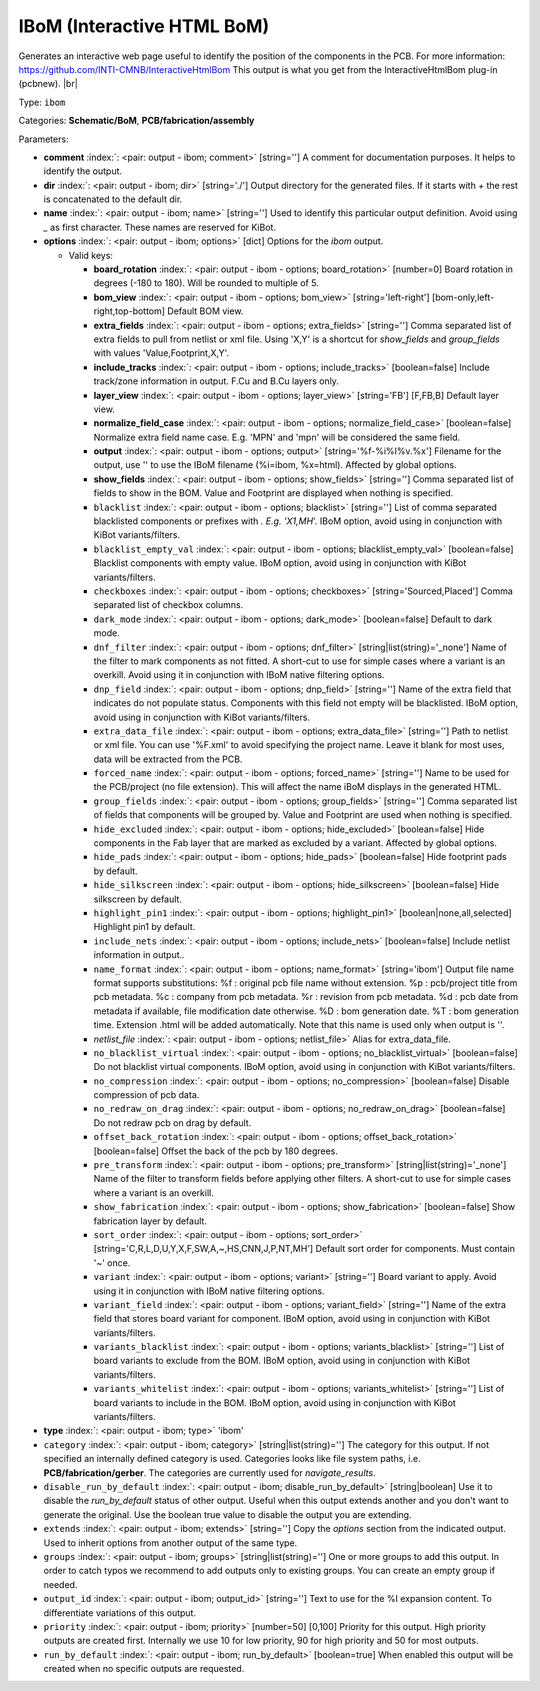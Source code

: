 .. Automatically generated by KiBot, please don't edit this file

.. index::
   pair: IBoM (Interactive HTML BoM); ibom

IBoM (Interactive HTML BoM)
~~~~~~~~~~~~~~~~~~~~~~~~~~~

Generates an interactive web page useful to identify the position of the components in the PCB.
For more information: https://github.com/INTI-CMNB/InteractiveHtmlBom
This output is what you get from the InteractiveHtmlBom plug-in (pcbnew). |br|

Type: ``ibom``

Categories: **Schematic/BoM**, **PCB/fabrication/assembly**

Parameters:

-  **comment** :index:`: <pair: output - ibom; comment>` [string=''] A comment for documentation purposes. It helps to identify the output.
-  **dir** :index:`: <pair: output - ibom; dir>` [string='./'] Output directory for the generated files.
   If it starts with `+` the rest is concatenated to the default dir.
-  **name** :index:`: <pair: output - ibom; name>` [string=''] Used to identify this particular output definition.
   Avoid using `_` as first character. These names are reserved for KiBot.
-  **options** :index:`: <pair: output - ibom; options>` [dict] Options for the `ibom` output.

   -  Valid keys:

      -  **board_rotation** :index:`: <pair: output - ibom - options; board_rotation>` [number=0] Board rotation in degrees (-180 to 180). Will be rounded to multiple of 5.
      -  **bom_view** :index:`: <pair: output - ibom - options; bom_view>` [string='left-right'] [bom-only,left-right,top-bottom] Default BOM view.
      -  **extra_fields** :index:`: <pair: output - ibom - options; extra_fields>` [string=''] Comma separated list of extra fields to pull from netlist or xml file.
         Using 'X,Y' is a shortcut for `show_fields` and `group_fields` with values 'Value,Footprint,X,Y'.
      -  **include_tracks** :index:`: <pair: output - ibom - options; include_tracks>` [boolean=false] Include track/zone information in output. F.Cu and B.Cu layers only.
      -  **layer_view** :index:`: <pair: output - ibom - options; layer_view>` [string='FB'] [F,FB,B] Default layer view.
      -  **normalize_field_case** :index:`: <pair: output - ibom - options; normalize_field_case>` [boolean=false] Normalize extra field name case. E.g. 'MPN' and 'mpn' will be considered the same field.
      -  **output** :index:`: <pair: output - ibom - options; output>` [string='%f-%i%I%v.%x'] Filename for the output, use '' to use the IBoM filename (%i=ibom, %x=html). Affected by global options.
      -  **show_fields** :index:`: <pair: output - ibom - options; show_fields>` [string=''] Comma separated list of fields to show in the BOM.
         Value and Footprint are displayed when nothing is specified.
      -  ``blacklist`` :index:`: <pair: output - ibom - options; blacklist>` [string=''] List of comma separated blacklisted components or prefixes with *. E.g. 'X1,MH*'.
         IBoM option, avoid using in conjunction with KiBot variants/filters.
      -  ``blacklist_empty_val`` :index:`: <pair: output - ibom - options; blacklist_empty_val>` [boolean=false] Blacklist components with empty value.
         IBoM option, avoid using in conjunction with KiBot variants/filters.
      -  ``checkboxes`` :index:`: <pair: output - ibom - options; checkboxes>` [string='Sourced,Placed'] Comma separated list of checkbox columns.
      -  ``dark_mode`` :index:`: <pair: output - ibom - options; dark_mode>` [boolean=false] Default to dark mode.
      -  ``dnf_filter`` :index:`: <pair: output - ibom - options; dnf_filter>` [string|list(string)='_none'] Name of the filter to mark components as not fitted.
         A short-cut to use for simple cases where a variant is an overkill.
         Avoid using it in conjunction with IBoM native filtering options.

      -  ``dnp_field`` :index:`: <pair: output - ibom - options; dnp_field>` [string=''] Name of the extra field that indicates do not populate status.
         Components with this field not empty will be blacklisted.
         IBoM option, avoid using in conjunction with KiBot variants/filters.
      -  ``extra_data_file`` :index:`: <pair: output - ibom - options; extra_data_file>` [string=''] Path to netlist or xml file. You can use '%F.xml' to avoid specifying the project name.
         Leave it blank for most uses, data will be extracted from the PCB.
      -  ``forced_name`` :index:`: <pair: output - ibom - options; forced_name>` [string=''] Name to be used for the PCB/project (no file extension).
         This will affect the name iBoM displays in the generated HTML.
      -  ``group_fields`` :index:`: <pair: output - ibom - options; group_fields>` [string=''] Comma separated list of fields that components will be grouped by.
         Value and Footprint are used when nothing is specified.
      -  ``hide_excluded`` :index:`: <pair: output - ibom - options; hide_excluded>` [boolean=false] Hide components in the Fab layer that are marked as excluded by a variant.
         Affected by global options.
      -  ``hide_pads`` :index:`: <pair: output - ibom - options; hide_pads>` [boolean=false] Hide footprint pads by default.
      -  ``hide_silkscreen`` :index:`: <pair: output - ibom - options; hide_silkscreen>` [boolean=false] Hide silkscreen by default.
      -  ``highlight_pin1`` :index:`: <pair: output - ibom - options; highlight_pin1>` [boolean|none,all,selected] Highlight pin1 by default.
      -  ``include_nets`` :index:`: <pair: output - ibom - options; include_nets>` [boolean=false] Include netlist information in output..
      -  ``name_format`` :index:`: <pair: output - ibom - options; name_format>` [string='ibom'] Output file name format supports substitutions:
         %f : original pcb file name without extension.
         %p : pcb/project title from pcb metadata.
         %c : company from pcb metadata.
         %r : revision from pcb metadata.
         %d : pcb date from metadata if available, file modification date otherwise.
         %D : bom generation date.
         %T : bom generation time.
         Extension .html will be added automatically.
         Note that this name is used only when output is ''.
      -  *netlist_file* :index:`: <pair: output - ibom - options; netlist_file>` Alias for extra_data_file.
      -  ``no_blacklist_virtual`` :index:`: <pair: output - ibom - options; no_blacklist_virtual>` [boolean=false] Do not blacklist virtual components.
         IBoM option, avoid using in conjunction with KiBot variants/filters.
      -  ``no_compression`` :index:`: <pair: output - ibom - options; no_compression>` [boolean=false] Disable compression of pcb data.
      -  ``no_redraw_on_drag`` :index:`: <pair: output - ibom - options; no_redraw_on_drag>` [boolean=false] Do not redraw pcb on drag by default.
      -  ``offset_back_rotation`` :index:`: <pair: output - ibom - options; offset_back_rotation>` [boolean=false] Offset the back of the pcb by 180 degrees.
      -  ``pre_transform`` :index:`: <pair: output - ibom - options; pre_transform>` [string|list(string)='_none'] Name of the filter to transform fields before applying other filters.
         A short-cut to use for simple cases where a variant is an overkill.

      -  ``show_fabrication`` :index:`: <pair: output - ibom - options; show_fabrication>` [boolean=false] Show fabrication layer by default.
      -  ``sort_order`` :index:`: <pair: output - ibom - options; sort_order>` [string='C,R,L,D,U,Y,X,F,SW,A,~,HS,CNN,J,P,NT,MH'] Default sort order for components. Must contain '~' once.
      -  ``variant`` :index:`: <pair: output - ibom - options; variant>` [string=''] Board variant to apply.
         Avoid using it in conjunction with IBoM native filtering options.
      -  ``variant_field`` :index:`: <pair: output - ibom - options; variant_field>` [string=''] Name of the extra field that stores board variant for component.
         IBoM option, avoid using in conjunction with KiBot variants/filters.
      -  ``variants_blacklist`` :index:`: <pair: output - ibom - options; variants_blacklist>` [string=''] List of board variants to exclude from the BOM.
         IBoM option, avoid using in conjunction with KiBot variants/filters.
      -  ``variants_whitelist`` :index:`: <pair: output - ibom - options; variants_whitelist>` [string=''] List of board variants to include in the BOM.
         IBoM option, avoid using in conjunction with KiBot variants/filters.

-  **type** :index:`: <pair: output - ibom; type>` 'ibom'
-  ``category`` :index:`: <pair: output - ibom; category>` [string|list(string)=''] The category for this output. If not specified an internally defined category is used.
   Categories looks like file system paths, i.e. **PCB/fabrication/gerber**.
   The categories are currently used for `navigate_results`.

-  ``disable_run_by_default`` :index:`: <pair: output - ibom; disable_run_by_default>` [string|boolean] Use it to disable the `run_by_default` status of other output.
   Useful when this output extends another and you don't want to generate the original.
   Use the boolean true value to disable the output you are extending.
-  ``extends`` :index:`: <pair: output - ibom; extends>` [string=''] Copy the `options` section from the indicated output.
   Used to inherit options from another output of the same type.
-  ``groups`` :index:`: <pair: output - ibom; groups>` [string|list(string)=''] One or more groups to add this output. In order to catch typos
   we recommend to add outputs only to existing groups. You can create an empty group if
   needed.

-  ``output_id`` :index:`: <pair: output - ibom; output_id>` [string=''] Text to use for the %I expansion content. To differentiate variations of this output.
-  ``priority`` :index:`: <pair: output - ibom; priority>` [number=50] [0,100] Priority for this output. High priority outputs are created first.
   Internally we use 10 for low priority, 90 for high priority and 50 for most outputs.
-  ``run_by_default`` :index:`: <pair: output - ibom; run_by_default>` [boolean=true] When enabled this output will be created when no specific outputs are requested.

